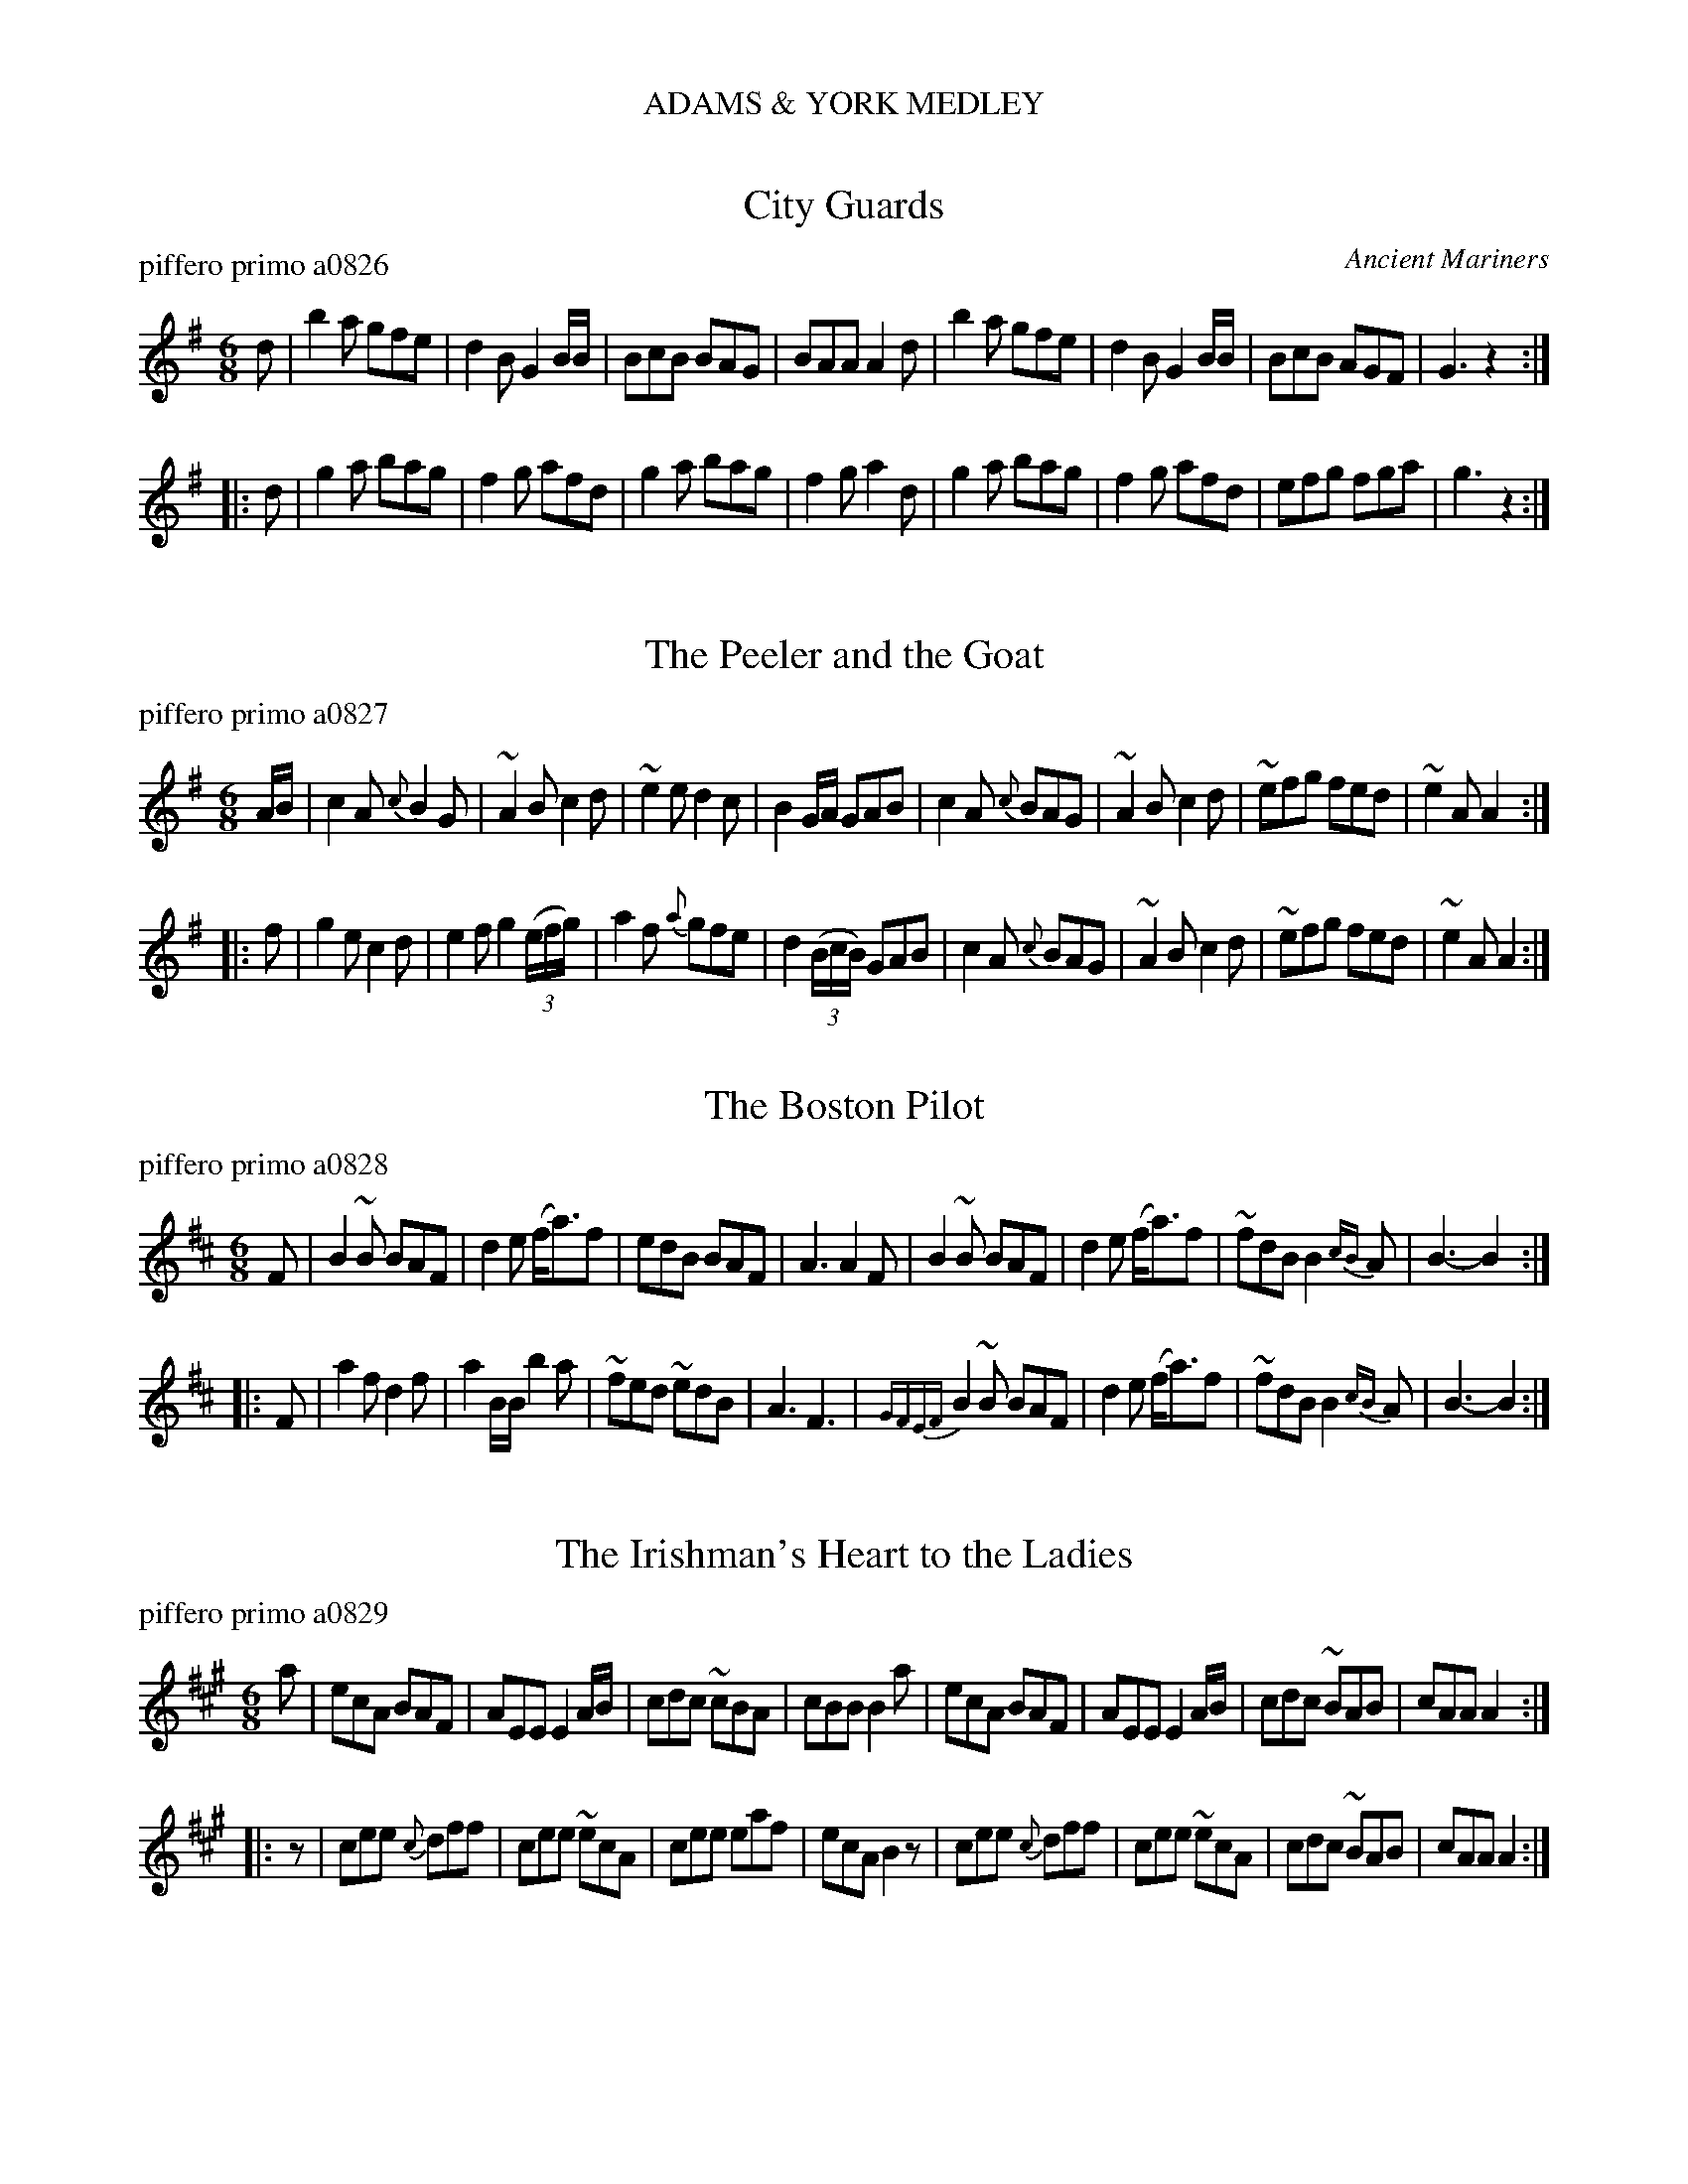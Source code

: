 %%center ADAMS & YORK MEDLEY


X: 1
T: City Guards
P: piffero primo a0826
O: Ancient Mariners
F: http://ancients.sudburymuster.org/mus/ssp/pdf/adamsyorkC0.pdf
Z: 2019 John Chambers <jc:trillian.mit.edu>
M: 6/8
L: 1/8
K: G
d |\
b2a gfe | d2B G2B/B/ | BcB BAG | BAA A2d |\
b2a gfe | d2B G2B/B/ | BcB AGF | G3  z2 :|
|: d |\
g2a bag | f2g afd | g2a bag | f2g a2d |\
g2a bag | f2g afd | efg fga | g3  z2 :|


X: 2
T: The Peeler and the Goat
P: piffero primo a0827
O:
F: http://ancients.sudburymuster.org/mus/ssp/pdf/adamsyorkC0.pdf
Z: 2019 John Chambers <jc:trillian.mit.edu>
M: 6/8
L: 1/8
K: Ador
A/B/ |\
c2A {c}B2G | ~A2B c2d | ~e2e d2c | B2G/A/ GAB |\
c2A {c}BAG | ~A2B c2d | ~efg fed | ~e2A A2 :|
|: f |\
g2e c2d | e2f g2(3(e/f/g/) | a2f {a}gfe | d2(3(B/c/B/) GAB |\
c2A {c}BAG | ~A2B c2d | ~efg fed | ~e2A A2 :|


X: 3
T: The Boston Pilot
P: piffero primo a0828
O:
F: http://ancients.sudburymuster.org/mus/ssp/pdf/adamsyorkC0.pdf
Z: 2019 John Chambers <jc:trillian.mit.edu>
M: 6/8
L: 1/8
K: Bm
F |\
B2~B BAF | d2e (f<a)f | edB BAF | A3 A2F |\
B2~B BAF | d2e (f<a)f | ~fdB B2{cB}A | B3- B2 :|
|: F |\
a2f d2f | a2B/B/ b2a | ~fed ~edB | A3 F3 |\
{GFEF}B2~B BAF | d2e (f<a)f | ~fdB B2{cB}A | B3- B2 :|


X: 4
T: The Irishman's Heart to the Ladies
P: piffero primo a0829
O:
F: http://ancients.sudburymuster.org/mus/ssp/pdf/adamsyorkC0.pdf
Z: 2019 John Chambers <jc:trillian.mit.edu>
M: 6/8
L: 1/8
K: A
a |\
ecA    BAF | AEE E2A/B/ | cdc ~cBA | cBB B2a |\
ecA    BAF | AEE E2A/B/ | cdc ~BAB | cAA A2 :|
|: z |\
cee {c}dff | cee ~ecA   | cee  eaf | ecA B2z |\
cee {c}dff | cee ~ecA   | cdc ~BAB | cAA A2 :|

% %sep 1 1 200
% %center - - - - - - - - - -
% Whatever we want at the bottom of each set belongs here.
